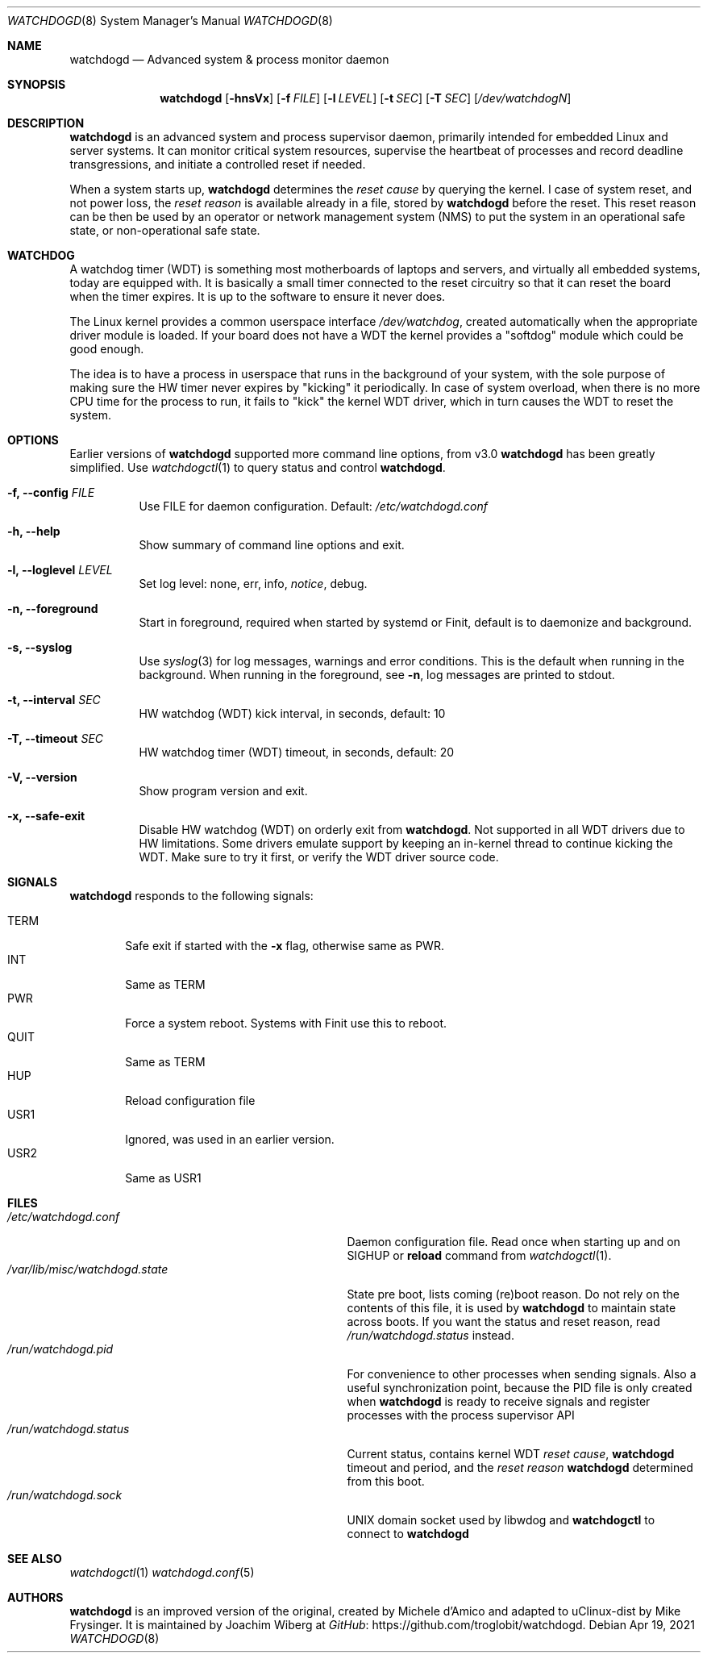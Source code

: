 .\"                                                               -*-nroff-*-
.\" Copyright (c) 2016-2023  Joachim Wiberg <troglobit@gmail.com>
.\"
.\" Permission to use, copy, modify, and/or distribute this software for any
.\" purpose with or without fee is hereby granted, provided that the above
.\" copyright notice and this permission notice appear in all copies.
.\"
.\" THE SOFTWARE IS PROVIDED "AS IS" AND THE AUTHOR DISCLAIMS ALL WARRANTIES
.\" WITH REGARD TO THIS SOFTWARE INCLUDING ALL IMPLIED WARRANTIES OF
.\" MERCHANTABILITY AND FITNESS. IN NO EVENT SHALL THE AUTHOR BE LIABLE FOR
.\" ANY SPECIAL, DIRECT, INDIRECT, OR CONSEQUENTIAL DAMAGES OR ANY DAMAGES
.\" WHATSOEVER RESULTING FROM LOSS OF USE, DATA OR PROFITS, WHETHER IN AN
.\" ACTION OF CONTRACT, NEGLIGENCE OR OTHER TORTIOUS ACTION, ARISING OUT OF
.\" OR IN CONNECTION WITH THE USE OR PERFORMANCE OF THIS SOFTWARE.
.\"
.Dd Apr 19, 2021
.Dt WATCHDOGD 8 SMM
.Os
.Sh NAME
.Nm watchdogd
.Nd Advanced system & process monitor daemon
.Sh SYNOPSIS
.Nm
.Op Fl hnsVx
.Op Fl f Ar FILE
.Op Fl l Ar LEVEL
.Op Fl t Ar SEC
.Op Fl T Ar SEC
.Op Ar /dev/watchdogN
.Sh DESCRIPTION
.Nm
is an advanced system and process supervisor daemon, primarily intended
for embedded Linux and server systems.  It can monitor critical system
resources, supervise the heartbeat of processes and record deadline
transgressions, and initiate a controlled reset if needed.
.Pp
When a system starts up,
.Nm
determines the
.Em reset cause
by querying the kernel.  I case of system reset, and not power loss, the
.Em reset reason
is available already in a file, stored by
.Nm
before the reset.  This reset reason can be then be used by an operator
or network management system (NMS) to put the system in an operational
safe state, or non-operational safe state.
.Sh WATCHDOG
A watchdog timer (WDT) is something most motherboards of laptops and
servers, and virtually all embedded systems, today are equipped with.
It is basically a small timer connected to the reset circuitry so that
it can reset the board when the timer expires.  It is up to the software
to ensure it never does.
.Pp
The Linux kernel provides a common userspace interface
.Pa /dev/watchdog ,
created automatically when the appropriate driver module is loaded.  If
your board does not have a WDT the kernel provides a "softdog" module
which could be good enough.
.Pp
The idea is to have a process in userspace that runs in the background
of your system, with the sole purpose of making sure the HW timer never
expires by "kicking" it periodically.  In case of system overload, when
there is no more CPU time for the process to run, it fails to "kick" the
kernel WDT driver, which in turn causes the WDT to reset the system.
.Sh OPTIONS
Earlier versions of
.Nm
supported more command line options, from v3.0
.Nm
has been greatly simplified.  Use
.Xr watchdogctl 1
to query status and control
.Nm .
.Bl -tag -width Ds
.It Fl f, -config Ar FILE
Use FILE for daemon configuration.  Default:
.Pa /etc/watchdogd.conf
.It Fl h, -help
Show summary of command line options and exit.
.It Fl l, -loglevel Ar LEVEL
Set log level: none, err, info,
.Ar notice ,
debug.
.It Fl n, -foreground
Start in foreground, required when started by systemd or Finit, default is to daemonize and background.
.It Fl s, -syslog
Use
.Xr syslog 3
for log messages, warnings and error conditions.  This is the default
when running in the background.  When running in the foreground, see
.Fl n ,
log messages are printed to stdout.
.It Fl t, -interval Ar SEC
HW watchdog (WDT) kick interval, in seconds, default: 10
.It Fl T, -timeout Ar SEC
HW watchdog timer (WDT) timeout, in seconds, default: 20
.It Fl V, -version
Show program version and exit.
.It Fl x, -safe-exit
Disable HW watchdog (WDT) on orderly exit from
.Nm .
Not supported in all WDT drivers due to HW limitations.  Some drivers
emulate support by keeping an in-kernel thread to continue kicking the
WDT.  Make sure to try it first, or verify the WDT driver source code.
.El
.Sh SIGNALS
.Nm
responds to the following signals:
.Pp
.Bl -tag -width TERM -compact
.It TERM
Safe exit if started with the
.Fl x
flag, otherwise same as PWR.
.It INT
Same as TERM
.It PWR
Force a system reboot.  Systems with Finit use this to reboot.
.It QUIT
Same as TERM
.It HUP
Reload configuration file
.It USR1
Ignored, was used in an earlier version.
.It USR2
Same as USR1
.El
.Sh FILES
.Bl -tag -width /var/lib/misc/watchdogd.state -compact
.It Pa /etc/watchdogd.conf
Daemon configuration file. Read once when starting up and on SIGHUP or
.Cm reload
command from
.Xr watchdogctl 1 .
.It Pa /var/lib/misc/watchdogd.state
State pre boot, lists coming (re)boot reason.  Do not rely on the
contents of this file, it is used by
.Nm
to maintain state across boots.  If you want the status and reset
reason, read
.Pa /run/watchdogd.status
instead.
.It Pa /run/watchdogd.pid
For convenience to other processes when sending signals.  Also a useful
synchronization point, because the PID file is only created when
.Nm
is ready to receive signals and register processes with the process
supervisor API
.It Pa /run/watchdogd.status
Current status, contains kernel WDT
.Em reset cause ,
.Nm
timeout and period, and the
.Em reset reason
.Nm
determined from this boot.
.It Pa /run/watchdogd.sock
UNIX domain socket used by libwdog and
.Nm watchdogctl
to connect to
.Nm
.El
.Sh SEE ALSO
.Xr watchdogctl 1
.Xr watchdogd.conf 5
.Sh AUTHORS
.Nm
is an improved version of the original, created by Michele d'Amico and
adapted to uClinux-dist by Mike Frysinger.  It is maintained by Joachim
Wiberg at
.Lk https://github.com/troglobit/watchdogd "GitHub" .
